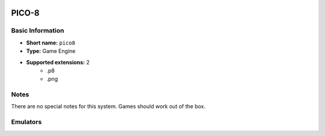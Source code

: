 .. image:: /global/assets/systems/pico8-photo.png
	:width: 25%

.. image:: /global/assets/systems/pico8-logo.png
	:width: 73%

.. _system_pico8:

PICO-8
======

Basic Information
~~~~~~~~~~~~~~~~~
- **Short name:** ``pico8``
- **Type:** Game Engine
- **Supported extensions:** 2
	- .p8
	- .png

Notes
~~~~~

There are no special notes for this system. Games should work out of the box.

Emulators
~~~~~~~~~